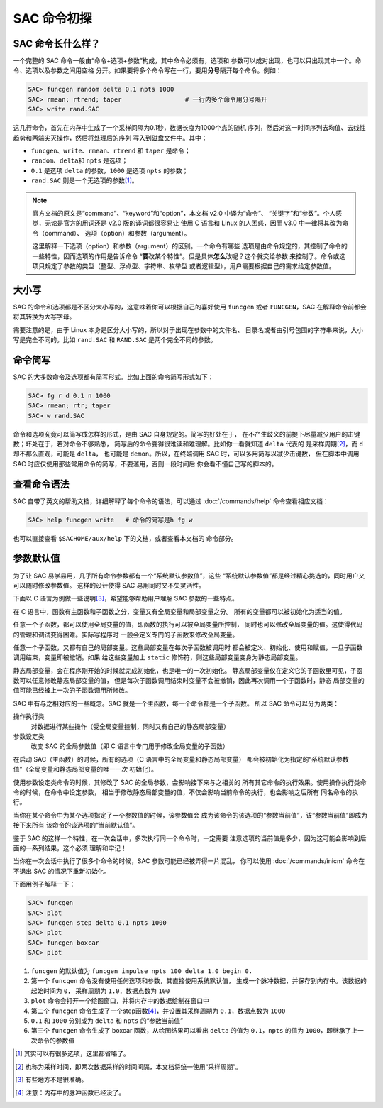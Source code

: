 SAC 命令初探
============

SAC 命令长什么样？
------------------

一个完整的 SAC 命令一般由“命令+选项+参数”构成，其中命令必须有，选项和
参数可以成对出现，也可以只出现其中一个。命令、选项以及参数之间用空格
分开。如果要将多个命令写在一行，要用\ **分号**\ 隔开每个命令。例如：

.. code:: bash

    SAC> funcgen random delta 0.1 npts 1000
    SAC> rmean; rtrend; taper                 # 一行内多个命令用分号隔开
    SAC> write rand.SAC

这几行命令，首先在内存中生成了一个采样间隔为0.1秒，数据长度为1000个点的随机
序列，然后对这一时间序列去均值、去线性趋势和两端尖灭操作，然后将处理后的序列
写入到磁盘文件中。其中：

- ``funcgen``\ 、\ ``write``\ 、\ ``rmean``\ 、\ ``rtrend`` 和 ``taper`` 是命令；
- ``random``\ 、\ ``delta``\ 和 ``npts`` 是选项；
- ``0.1`` 是选项 ``delta`` 的参数，\ ``1000`` 是选项 ``npts`` 的参数；
- ``rand.SAC`` 则是一个无选项的参数\ [1]_。

.. note::

   官方文档的原文是“command”、“keyword”和“option”，本文档 v2.0 中译为“命令”、
   “关键字”和“参数”。个人感觉，无论是官方的用词还是 v2.0 版的译词都很容易让
   使用 C 语言和 Linux 的人困惑，因而 v3.0 中一律将其改为命令（command）、
   选项（option）和参数（argument）。

   这里解释一下选项（option）和参数（argument）的区别。一个命令有哪些
   选项是由命令规定的，其控制了命令的一些特性，因而选项的作用是告诉命令
   “**要**\ 改某个特性”。但是具体\ **怎么**\ 改呢？这个就交给参数
   来控制了。命令或选项只规定了参数的类型（整型、浮点型、字符串、枚举型
   或者逻辑型），用户需要根据自己的需求给定参数值。

大小写
------

SAC 的命令和选项都是不区分大小写的，这意味着你可以根据自己的喜好使用
``funcgen`` 或者 ``FUNCGEN``\ ，SAC 在解释命令前都会将其转换为大写字母。

需要注意的是，由于 Linux 本身是区分大小写的，所以对于出现在参数中的文件名、
目录名或者由引号包围的字符串来说，大小写是完全不同的。比如 ``rand.SAC``
和 ``RAND.SAC`` 是两个完全不同的参数。

命令简写
--------

SAC 的大多数命令及选项都有简写形式。比如上面的命令简写形式如下：

.. code:: bash

    SAC> fg r d 0.1 n 1000
    SAC> rmean; rtr; taper
    SAC> w rand.SAC

命令和选项究竟可以简写成怎样的形式，是由 SAC 自身规定的。简写的好处在于，
在不产生歧义的前提下尽量减少用户的击键数；坏处在于，若对命令不够熟悉，
简写后的命令变得很难读和难理解。比如你一看就知道 ``delta`` 代表的
是采样周期\ [2]_，而 ``d`` 却不那么直观，可能是 ``delta``\ ， 也可能是
``demon``\ 。所以，在终端调用 SAC 时，可以多用简写以减少击键数，
但在脚本中调用 SAC 时应仅使用那些常用命令的简写，不要滥用，否则一段时间后
你会看不懂自己写的脚本的。

查看命令语法
------------

SAC 自带了英文的帮助文档，详细解释了每个命令的语法，可以通过 :doc:`/commands/help`
命令查看相应文档：

.. code:: bash

    SAC> help funcgen write   # 命令的简写是h fg w

也可以直接查看 ``$SACHOME/aux/help`` 下的文档，或者查看本文档的
命令部分。

参数默认值
----------

为了让 SAC 易学易用，几乎所有命令参数都有一个“系统默认参数值”，这些
“系统默认参数值”都是经过精心挑选的，同时用户又可以随时修改参数值。
这样的设计使得 SAC 易用同时又不失灵活性。

下面以 C 语言为例做一些说明\ [3]_，希望能够帮助用户理解 SAC 参数的一些特点。

在 C 语言中，函数有主函数和子函数之分，变量又有全局变量和局部变量之分。
所有的变量都可以被初始化为适当的值。

任意一个子函数，都可以使用全局变量的值，即函数的执行可以被全局变量所控制，
同时也可以修改全局变量的值。这使得代码的管理和调试变得困难。实际写程序时
一般会定义专门的子函数来修改全局变量。

任意一个子函数，又都有自己的局部变量。这些局部变量在每次子函数被调用时
都会被定义、初始化、使用和赋值，一旦子函数调用结束，变量即被撤销。如果
给这些变量加上 ``static`` 修饰符，则这些局部变量变身为静态局部变量。

静态局部变量，会在程序刚开始的时候就完成初始化，也是唯一的一次初始化。
静态局部变量仅在定义它的子函数里可见，子函数可以任意修改静态局部变量的值，
但是每次子函数调用结束时变量不会被撤销，因此再次调用一个子函数时，静态
局部变量的值可能已经被上一次的子函数调用所修改。

SAC 中有与之相对应的一些概念。SAC 就是一个主函数，每一个命令都是一个子函数。
所以 SAC 命令可以分为两类：

操作执行类
    对数据进行某些操作（受全局变量控制，同时又有自己的静态局部变量）
参数设定类
    改变 SAC 的全局参数值（即 C 语言中专门用于修改全局变量的子函数）

在启动 SAC（主函数）的时候，所有的选项（C 语言中的全局变量和静态局部变量）
都会被初始化为指定的“系统默认参数值”（全局变量和静态局部变量的唯一一次
初始化）。

使用参数设定类命令的时候，其修改了 SAC 的全局参数，会影响接下来与之相关的
所有其它命令的执行效果。使用操作执行类命令的时候，在命令中设定参数，
相当于修改静态局部变量的值，不仅会影响当前命令的执行，也会影响之后所有
同名命令的执行。

当你在某个命令中为某个选项指定了一个参数值的时候，该参数值会
成为该命令的该选项的“参数当前值”，该“参数当前值”即成为接下来所有
该命令的该选项的“当前默认值”。

鉴于 SAC 的这样一个特性，在一次会话中，多次执行同一个命令时，一定需要
注意选项的当前值是多少，因为这可能会影响到后面的一系列结果，这个必须
理解和牢记！

当你在一次会话中执行了很多个命令的时候，SAC 参数可能已经被弄得一片混乱，
你可以使用 :doc:`/commands/inicm` 命令在不退出 SAC 的情况下重新初始化。

下面用例子解释一下：

.. code:: bash

    SAC> funcgen
    SAC> plot
    SAC> funcgen step delta 0.1 npts 1000
    SAC> plot
    SAC> funcgen boxcar
    SAC> plot

#. ``funcgen`` 的默认值为 ``funcgen impulse npts 100 delta 1.0 begin 0.``
#. 第一个 ``funcgen`` 命令没有使用任何选项和参数，其直接使用系统默认值，
   生成一个脉冲数据，并保存到内存中。该数据的起始时间为 ``0``\ ，
   采样周期为 ``1.0``\ ，数据点数为 ``100``
#. ``plot`` 命令会打开一个绘图窗口，并将内存中的数据绘制在窗口中
#. 第二个 ``funcgen`` 命令生成了一个step函数\ [4]_，并设置其采样周期为
   ``0.1``\ ，数据点数为 ``1000``
#. ``0.1`` 和 ``1000`` 分别成为 ``delta`` 和 ``npts`` 的“参数当前值”
#. 第三个 ``funcgen`` 命令生成了 boxcar 函数，从绘图结果可以看出 ``delta``
   的值为 ``0.1``\ ，\ ``npts`` 的值为 ``1000``\ ，即继承了上一次命令的参数值

.. [1] 其实可以有很多选项，这里都省略了。
.. [2] 也称为采样时间，即两次数据采样的时间间隔，本文档将统一使用“采样周期”。
.. [3] 有些地方不是很准确。
.. [4] 注意：内存中的脉冲函数已经没了。
